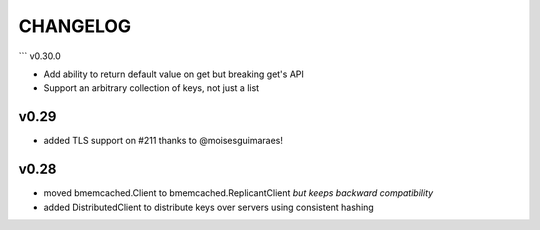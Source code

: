 CHANGELOG
---------

```
v0.30.0

- Add ability to return default value on get but breaking get's API
- Support an arbitrary collection of keys, not just a list

v0.29
`````

- added TLS support on #211 thanks to @moisesguimaraes!

v0.28
`````

- moved bmemcached.Client to bmemcached.ReplicantClient *but keeps backward compatibility*
- added DistributedClient to distribute keys over servers using consistent hashing
